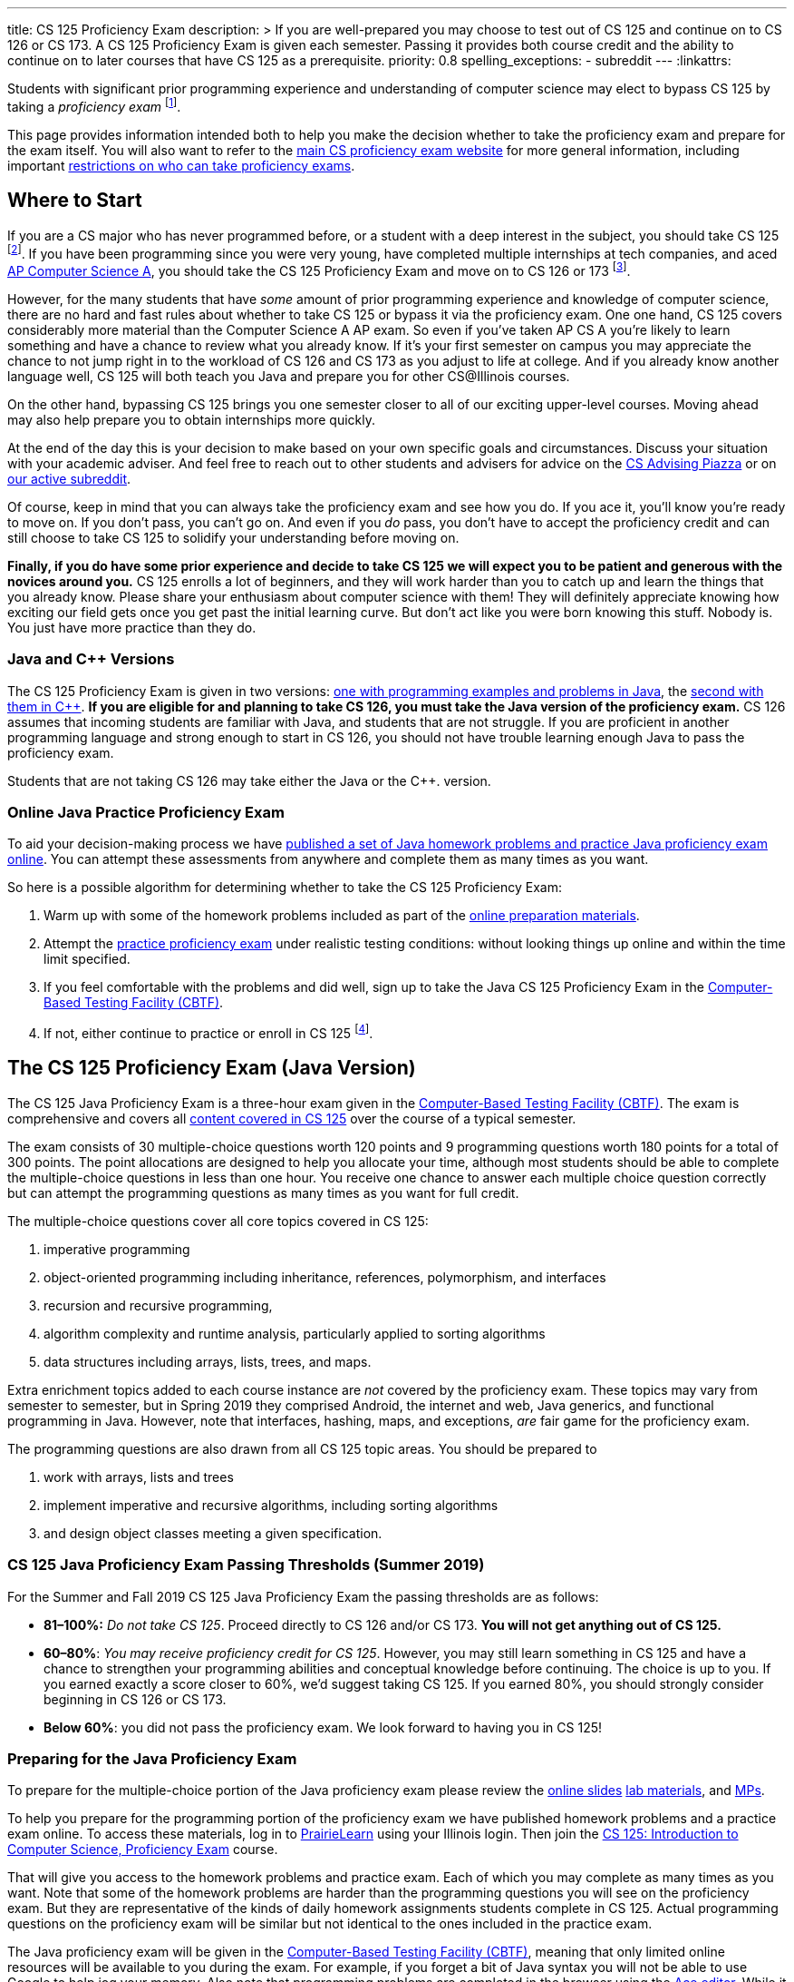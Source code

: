 ---
title: CS 125 Proficiency Exam
description: >
  If you are well-prepared you may choose to test out of CS 125 and continue on
  to CS 126 or CS 173. A CS 125 Proficiency Exam is given each semester. Passing
  it provides both course credit and the ability to continue on to later courses
  that have CS 125 as a prerequisite.
priority: 0.8
spelling_exceptions:
  - subreddit
---
:linkattrs:

[.lead]
//
Students with significant prior programming experience and understanding of
computer science may elect to bypass CS 125 by taking a _proficiency exam_
//
footnote:[Although why would you really want to do that? CS 125 is awesome!].

This page provides information intended both to help you make the decision
whether to take the proficiency exam and prepare for the exam itself.
//
You will also want to refer to the
//
https://proficiency.cs.illinois.edu/[main CS proficiency exam website]
//
for more general information, including important
//
https://proficiency.cs.illinois.edu/#restrictions[restrictions on who can take
proficiency exams].

== Where to Start

If you are a CS major who has never programmed before, or a student with a deep
interest in the subject, you should take CS 125
//
footnote:[For a gentler introduction consider CS 101 or CS 105.].
//
If you have been programming since you were very young, have completed multiple
internships at tech companies, and aced
//
https://apcentral.collegeboard.org/courses/ap-computer-science-a/course[AP
Computer Science A],
//
you should take the CS 125 Proficiency Exam and move on to CS 126 or 173
//
footnote:[You may actually want to consider taking the CS 225 Proficiency
Exam!].

However, for the many students that have _some_ amount of prior programming
experience and knowledge of computer science, there are no hard and fast rules
about whether to take CS 125 or bypass it via the proficiency exam.
//
One one hand, CS 125 covers considerably more material than the Computer Science
A AP exam.
//
So even if you've taken AP CS A you're likely to learn something and have a
chance to review what you already know.
//
If it's your first semester on campus you may appreciate the chance to not jump
right in to the workload of CS 126 and CS 173 as you adjust to life at college.
//
And if you already know another language well, CS 125 will both teach you Java
and prepare you for other CS@Illinois courses.

On the other hand, bypassing CS 125 brings you one semester closer to all of our
exciting upper-level courses.
//
Moving ahead may also help prepare you to obtain internships more quickly.

At the end of the day this is your decision to make based on your own specific
goals and circumstances.
//
Discuss your situation with your academic adviser.
//
And feel free to reach out to other students and advisers for advice on the
//
https://piazza.com/illinois/other/csadvising/home[CS Advising Piazza]
//
or on
//
https://www.reddit.com/r/UIUC/[our active subreddit].

Of course, keep in mind that you can always take the proficiency exam and see
how you do.
//
If you ace it, you'll know you're ready to move on.
//
If you don't pass, you can't go on.
//
And even if you _do_ pass, you don't have to accept the proficiency credit and
can still choose to take CS 125 to solidify your understanding before moving on.

**Finally, if you do have some prior experience and decide to take CS 125 we
will expect you to be patient and generous with the novices around you.**
//
CS 125 enrolls a lot of beginners, and they will work harder than you to catch
up and learn the things that you already know.
//
Please share your enthusiasm about computer science with them!
//
They will definitely appreciate knowing how exciting our field gets once you get
past the initial learning curve.
//
But don't act like you were born knowing this stuff.
//
Nobody is.
//
You just have more practice than they do.

[[java_and_cpp]]
=== Java and C{plus}{plus} Versions

The CS 125 Proficiency Exam is given in two versions: <<java, one with programming
examples and problems in Java>>, the <<cpp, second with them in C{plus}{plus}>>.
//
*If you are eligible for and planning to take CS 126, you must take the Java version
of the proficiency exam.*
//
CS 126 assumes that incoming students are familiar with Java, and students that
are not struggle.
//
If you are proficient in another programming language and strong enough to start
in CS 126, you should not have trouble learning enough Java to pass the
proficiency exam.

Students that are not taking CS 126 may take either the Java or the C{plus}{plus}.
version.

=== Online Java Practice Proficiency Exam

To aid your decision-making process we have <<prepare_java, published a set of
Java homework problems and practice Java proficiency exam online>>.
//
You can attempt these assessments from anywhere and complete them as many times
as you want.

So here is a possible algorithm for determining whether to take the CS 125
Proficiency Exam:

. Warm up with some of the homework problems included as part of the
<<prepare_java, online preparation materials>>.
//
. Attempt the <<prepare_java, practice proficiency exam>> under realistic
testing conditions: without looking things up online and within the time limit
specified.
//
. If you feel comfortable with the problems and did well, sign up to take the
Java CS 125 Proficiency Exam in the
//
https://cbtf.engr.illinois.edu[Computer-Based Testing Facility (CBTF)].
//
. If not, either continue to practice or enroll in CS
125 footnote:[and get pumped! Did we mention it's a great class?].

[[java]]
== The CS 125 Proficiency Exam (Java Version)

The CS 125 Java Proficiency Exam is a three-hour exam given in the
//
https://cbtf.engr.illinois.edu[Computer-Based Testing Facility (CBTF)].
//
The exam is comprehensive and covers all
//
link:/learn/[content covered in CS 125]
//
over the course of a typical semester.

The exam consists of 30 multiple-choice questions worth 120 points and 9
programming questions worth 180 points for a total of 300 points.
//
The point allocations are designed to help you allocate your time, although most
students should be able to complete the multiple-choice questions in less than
one hour.
//
You receive one chance to answer each multiple choice question correctly but can
attempt the programming questions as many times as you want for full credit.

The multiple-choice questions cover all core topics covered in CS 125:

. imperative programming
//
. object-oriented programming including inheritance,
//
references, polymorphism, and interfaces
//
. recursion and recursive programming,
//
. algorithm complexity and runtime analysis, particularly applied to sorting
algorithms
//
. data structures including arrays, lists, trees, and maps.

Extra enrichment topics added to each course instance are _not_ covered by the
proficiency exam.
//
These topics may vary from semester to semester, but in Spring 2019 they
comprised Android, the internet and web, Java generics, and functional
programming in Java.
//
However, note that interfaces, hashing, maps, and exceptions, _are_ fair game
for the proficiency exam.

The programming questions are also drawn from all CS 125 topic areas.
//
You should be prepared to

. work with arrays, lists and trees
//
. implement imperative and recursive algorithms, including sorting algorithms
//
. and design object classes meeting a given specification.

[[passing_java]]
=== CS 125 Java Proficiency Exam Passing Thresholds (Summer 2019)

For the Summer and Fall 2019 CS 125 Java Proficiency Exam the passing thresholds are as
follows:

* *81&ndash;100%:* _Do not take CS 125_.
//
Proceed directly to CS 126 and/or CS 173.
//
*You will not get anything out of CS 125.*
//
* *60&ndash;80%*: _You may receive proficiency credit for CS 125_.
//
However, you may still learn something in CS 125 and have a chance to strengthen
your programming abilities and conceptual knowledge before continuing.
//
The choice is up to you.
//
If you earned exactly a score closer to 60%, we'd suggest taking CS 125.
//
If you earned 80%, you should strongly consider beginning in CS 126 or CS 173.
//
* *Below 60%*: you did not pass the proficiency exam.
//
We look forward to having you in CS 125!

[[prepare_java]]
=== Preparing for the Java Proficiency Exam

To prepare for the multiple-choice portion of the Java proficiency exam please
review the
//
link:/learn/[online slides]
//
link:/lab/[lab materials],
//
and link:/MP/[MPs].

To help you prepare for the programming portion of the proficiency exam we have
published homework problems and a practice exam online.
//
To access these materials, log in to
//
https://prairielearn.engr.illinois.edu/pl/[PrairieLearn]
//
using your Illinois login.
//
Then join the
//
https://prairielearn.engr.illinois.edu/pl/course_instance/12498/[CS 125:
Introduction to Computer Science, Proficiency Exam] course.

That will give you access to the homework problems and practice exam.
//
Each of which you may complete as many times as you want.
//
Note that some of the homework problems are harder than the programming
questions you will see on the proficiency exam.
//
But they are representative of the kinds of daily homework assignments students
complete in CS 125.
//
Actual programming questions on the proficiency exam will be
similar but not identical to the ones included in the practice exam.

The Java proficiency exam will be given in the
//
https://cbtf.engr.illinois.edu[Computer-Based Testing Facility (CBTF)],
//
meaning that only limited online resources will be available to you during the
exam.
//
For example, if you forget a bit of Java syntax you will not be able to use
Google to help jog your memory.
//
Also note that programming problems are completed in the browser using the
//
https://ace.c9.io/[Ace editor].
//
While it provides basic code editing features footnote:[like brace matching]
it the powerful features footnote:[like general autocompletion] of a
sophisticated integrated development environment like IntelliJ IDEA.
//
Part of the reason that we have published the online homework problems is to
help you become comfortable programming in this environment.

So the best way to prepare for the programming problems on the CS 125
Proficiency Exam would be to:

. Begin by mastering the homework problems to ensure that you are comfortable
with the in-browser editor and interpreting the compilation and testing results.
//
. When you are ready, reserve a two hour block of time and attempt the practice
proficiency exam uninterrupted, without distractions, and only utilizing the
documentation provided.
//
. If you can correctly complete all the questions within that time limit, you
are well-prepared for the proficiency exam.
//
Otherwise continue to practice with the homework problems and practice
proficiency exam.

[[cpp]]
== The CS 125 Proficiency Exam (C{plus}{plus} Version)

**As a reminder, CS majors _must_ take the <<java, Java version of the CS 125
Proficiency Exam>>.**
//
Students <<java_and_cpp, will not be able to continue to CS 126 by taking the
C++ version of the proficiency exam>>.

The CS 125 C{plus}{plus} Proficiency Exam is a three-hour exam.
//
Someday we will have a computer-based edition, but as of Fall 2019 the
C{plus}{plus} version is still a written exam.
//
Content coverage is the same as the <<java, Java version>>, but the exam format
is different.
//
It consists of five questions that combine algorithm analysis, programming,
computational thinking, and other skills taught in CS 125.

[[prepare_cpp]]
=== Preparing for the C++ Proficiency Exam

Review the link:/learn/exams[2017 Practice Final Exam].

// vim: ts=2:sw=2:et:ft=asciidoc
